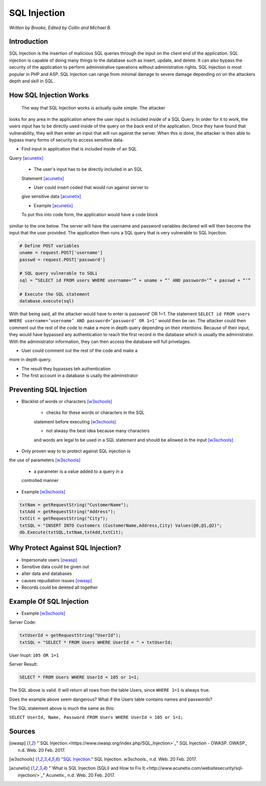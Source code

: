 SQL Injection
=============

*Written by Brooke, Edited by Collin and Michael B.*

Introduction
------------
SQL Injection is the insertion of malicious SQL queries through the input on 
the client end of the application.  SQL injection is capable of doing many 
things to the database such as insert, update, and delete.  It can also bypass
the security of the application to perform administrative operations without 
administrative rights.  SQL Injection is most popular in PHP and ASP.  SQL 
Injection can range from minimal damage to severe damage depending on on the 
attackers depth and skill in SQL. 


How SQL Injection Works
-----------------------
	The way that SQL Injection works is actually quite simple.  The attacker
looks for any area in the application where the user input is included 
inside of a SQL Query. In order for it to work, the users input has to be 
directly used inside of the query on the back end of the application.  Once 
they have found that vulnerability, they will then enter an input that will 
run against the server.  When this is done, the attacker is then able to 
bypass many forms of security to access sensitive data.  
	
* Find input in application that is included inside of an SQL 
Query [acunetix]_

	* The user's input has to be directly included in an SQL 
	Statement [acunetix]_
	
	* User could insert coded that would run against server to 
	give sensitive data [acunetix]_
	
	* Example [acunetix]_ 
	
	To put this into code form, the application would have a code block 
similiar to the one below.  The server will have the username and password 
variables declared will will then become the input that the user provided.  
The application then runs a SQL query that is very vulnerable to SQL 
Injection.  
	
.. code-block:: sql	
	
		# Define POST variables
		uname = request.POST['username']
		passwd = request.POST['password']

		# SQL query vulnerable to SQLi
		sql = “SELECT id FROM users WHERE username=’” + uname + “’ AND password=’” + passwd + “’”

		# Execute the SQL statement
		database.execute(sql)

With that being said, all the attacker would have to enter is password’ OR 
1=1.  The statement ``SELECT id FROM users WHERE username=’username’ AND 
password=’password’ OR 1=1’`` would then be ran. The attacker could then 
comment out the rest of the code to make a more in depth query depending on 
their intentions. Because of their input, they would have bypassed any 
authentication to reach the first record in the database which is usually the 
administrator.  With the administrator information, they can then access the 
database will full privelages. 

* User could comment out the rest of the code and make a 
more in depth query.
 
* The result they bypasses teh authentication
* The first account in a database is usally the administrator
		
		
Preventing SQL Injection
---------------
* Blacklist of words or characters [w3schools]_

	* checks for these words or characters in the SQL 
	statement before executing [w3schools]_
	
	* not alwasy the best idea because many characters 
	and words are legal to be used in a SQL statement 
	and should be allowed in the input [w3schools]_
	
* Only proven way to to protect against SQL injection is 
the use of parameters [w3schools]_

	* a parameter is a value added to a query in a 
	controlled manner
	
* Example [w3schools]_ 

.. code-block:: sql	

		txtNam = getRequestString("CustomerName");
		txtAdd = getRequestString("Address");
		txtCit = getRequestString("City");
		txtSQL = "INSERT INTO Customers (CustomerName,Address,City) Values(@0,@1,@2)";
		db.Execute(txtSQL,txtNam,txtAdd,txtCit);
	
	
	
Why Protect Against SQL Injection?
----------------------------------

* Impersonate users [owasp]_

* Sensitive data could be given out

* alter data and databases
	
* causes repudiation issues [owasp]_
	
* Records could be deleted all together


Example Of SQL Injection
------------------------
* Example [w3schools]_


Server Code: 
	
.. code-block:: sql	
	
		txtUserId = getRequestString("UserId");
		txtSQL = "SELECT * FROM Users WHERE UserId = " + txtUserId;
					
User Inupt:		``105 OR 1=1``
	
Server Result:
	
.. code-block:: sql	

		SELECT * FROM Users WHERE UserId = 105 or 1=1;

The SQL above is valid. It will return all rows from the table Users, since ``WHERE 1=1`` is always true.

Does the example above seem dangerous? What if the Users table contains names and passwords?

The SQL statement above is much the same as this:
	
``SELECT UserId, Name, Password FROM Users WHERE UserId = 105 or 1=1;``
		

.. image :: sqlinjection.png 		
		
		
Sources
-------

.. [owasp] "`SQL Injection.<https://www.owasp.org/index.php/SQL_Injection>`_" SQL Injection - OWASP. OWASP., n.d. Web. 20 Feb. 2017.

.. [w3schools] "`SQL Injection. <https://www.w3schools.com/sql/sql_injection.asp>`_" SQL Injection. w3schools., n.d. Web. 20 Feb. 2017.

.. [acunetix] "`What is SQL Injection (SQLi) and How to Fix It.<http://www.acunetix.com/websitesecurity/sql-injection/>`_" Acunetix., n.d. Web. 20 Feb. 2017.



